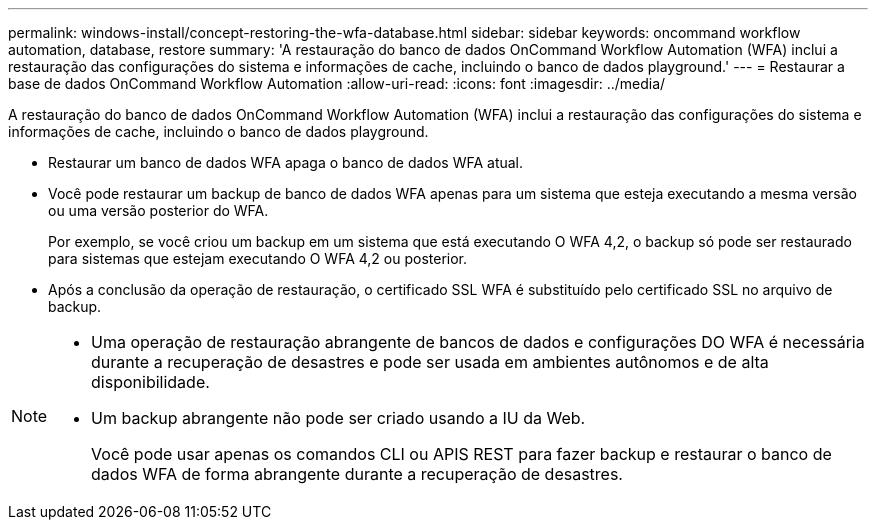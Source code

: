 ---
permalink: windows-install/concept-restoring-the-wfa-database.html 
sidebar: sidebar 
keywords: oncommand workflow automation, database, restore 
summary: 'A restauração do banco de dados OnCommand Workflow Automation (WFA) inclui a restauração das configurações do sistema e informações de cache, incluindo o banco de dados playground.' 
---
= Restaurar a base de dados OnCommand Workflow Automation
:allow-uri-read: 
:icons: font
:imagesdir: ../media/


[role="lead"]
A restauração do banco de dados OnCommand Workflow Automation (WFA) inclui a restauração das configurações do sistema e informações de cache, incluindo o banco de dados playground.

* Restaurar um banco de dados WFA apaga o banco de dados WFA atual.
* Você pode restaurar um backup de banco de dados WFA apenas para um sistema que esteja executando a mesma versão ou uma versão posterior do WFA.
+
Por exemplo, se você criou um backup em um sistema que está executando O WFA 4,2, o backup só pode ser restaurado para sistemas que estejam executando O WFA 4,2 ou posterior.

* Após a conclusão da operação de restauração, o certificado SSL WFA é substituído pelo certificado SSL no arquivo de backup.


[NOTE]
====
* Uma operação de restauração abrangente de bancos de dados e configurações DO WFA é necessária durante a recuperação de desastres e pode ser usada em ambientes autônomos e de alta disponibilidade.
* Um backup abrangente não pode ser criado usando a IU da Web.
+
Você pode usar apenas os comandos CLI ou APIS REST para fazer backup e restaurar o banco de dados WFA de forma abrangente durante a recuperação de desastres.



====